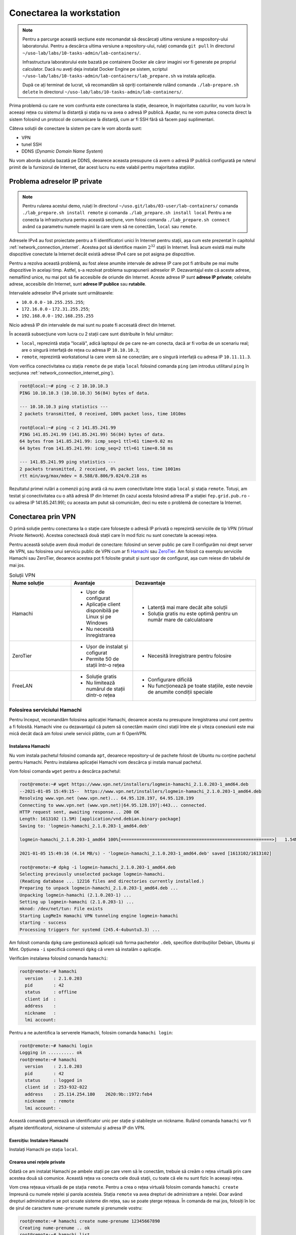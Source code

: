 .. _task_admin_remote:

Conectarea la workstation
=========================

.. note::

    Pentru a parcurge această secțiune este recomandat să descărcați ultima versiune a respository-ului laboratorului.
    Pentru a descărca ultima versiune a repository-ului, rulați comanda ``git pull`` în directorul ``~/uso-lab/labs/10-tasks-admin/lab-containers/``.

    Infrastructura laboratorului este bazată pe containere Docker ale căror imagini vor fi generate pe propriul calculator.
    Dacă nu aveți deja instalat Docker Engine pe sistem, scriptul ``~/uso-lab/labs/10-tasks-admin/lab-containers/lab_prepare.sh`` va instala aplicația.

    După ce ați terminat de lucrat, vă recomandăm să opriți containerele rulând comanda ``./lab-prepare.sh delete`` în directorul ``~/uso-lab/labs/10-tasks-admin/lab-containers/``.

Prima problemă cu care ne vom confrunta este conectarea la stație, deoarece, în majoritatea cazurilor, nu vom lucra în aceeași rețea cu sistemul la distanță și stația nu va avea o adresă IP publică.
Așadar, nu ne vom putea conecta direct la sistem folosind un protocol de comunicare la distanță, cum ar fi SSH fără să facem pași suplimentari.

Câteva soluții de conectare la sistem pe care le vom aborda sunt:

* VPN
* tunel SSH
* DDNS (*Dynamic Domain Name System*)

Nu vom aborda soluția bazată pe DDNS, deoarece aceasta presupune că avem o adresă IP publică configurată pe ruterul primit de la furnizorul de Internet, dar acest lucru nu este valabil pentru majoritatea stațiilor.

.. _task_admin_remote_ip:

Problema adreselor IP private
-----------------------------

.. note::

    Pentru rularea acestui demo, rulați în directorul ``~/uso.git/labs/03-user/lab-containers/`` comanda ``./lab_prepare.sh install remote`` și comanda  ``./lab_prepare.sh install local``
    Pentru a ne conecta la infrastructura pentru această secțiune, vom folosi comanda ``./lab_prepare.sh connect`` având ca parametru numele mașinii la care vrem să ne conectăm, ``local`` sau ``remote``.

Adresele IPv4 au fost proiectate pentru a fi identificatori unici în Internet pentru stații, așa cum este prezentat în capitolul :ref:`network_connection_internet`.
Acestea pot să identifice maxim :math:`2^{32}` stații în Internet.
Însă acum există mai multe dispozitive conectate la Internet decât există adrese IPv4 care se pot asigna pe dispozitive.

Pentru a rezolva această problemă, au fost alese anumite intervale de adrese IP care pot fi atribuite pe mai multe dispozitive în același timp.
Astfel, s-a rezolvat problema suprapunerii adreselor IP.
Dezavantajul este că aceste adrese, nemaifiind unice, nu mai pot să fie accesibile de oriunde din Internet.
Aceste adrese IP sunt **adrese IP private**;
celelalte adrese, accesibile din Internet, sunt **adrese IP publice** sau **rutabile**.

Intervalele adreselor IPv4 private sunt următoarele:

* ``10.0.0.0`` - ``10.255.255.255``;
* ``172.16.0.0`` - ``172.31.255.255``;
* ``192.168.0.0`` - ``192.168.255.255``

Nicio adresă IP din intervalele de mai sunt nu poate fi accesată direct din Internet.

În această subsecțiune vom lucra cu 2 stații care sunt distribuite în felul următor:

* ``local``, reprezintă stația "locală", adică laptopul de pe care ne-am conecta, dacă ar fi vorba de un scenariu real; are o singură interfață de rețea cu adresa IP ``10.10.10.3``;
* ``remote``, reprezintă workstationul la care vrem să ne conectăm; are o singură interfață cu adresa IP ``10.11.11.3``.

Vom verifica conectivitatea cu stația ``remote`` de pe stația ``local`` folosind comanda ``ping`` (am introdus utilitarul ``ping`` în secțiunea :ref:`network_connection_internet_ping`).

.. code-block::

    root@local:~# ping -c 2 10.10.10.3
    PING 10.10.10.3 (10.10.10.3) 56(84) bytes of data.

    --- 10.10.10.3 ping statistics ---
    2 packets transmitted, 0 received, 100% packet loss, time 1010ms

    root@local:~# ping -c 2 141.85.241.99
    PING 141.85.241.99 (141.85.241.99) 56(84) bytes of data.
    64 bytes from 141.85.241.99: icmp_seq=1 ttl=61 time=9.02 ms
    64 bytes from 141.85.241.99: icmp_seq=2 ttl=61 time=8.58 ms

    --- 141.85.241.99 ping statistics ---
    2 packets transmitted, 2 received, 0% packet loss, time 1001ms
    rtt min/avg/max/mdev = 8.588/8.806/9.024/0.218 ms

Rezultatul primei rulări a comenzii ``ping`` arată că nu avem conectivitate între stația ``local`` și stația ``remote``.
Totuși, am testat și conectivitatea cu o altă adresă IP din Internet (în cazul acesta folosind adresa IP a stației ``fep.grid.pub.ro`` - cu adresa IP 141.85.241.99);
cu aceasta am putut să comunicăm, deci nu este o problemă de conectare la Internet.

.. _task_admin_remote_vpn:

Conectarea prin VPN
-------------------

O primă soluție pentru conectarea la o stație care folosește o adresă IP privată o reprezintă serviciile de tip VPN (*Virtual Private Network*).
Acestea conectează două stații care în mod fizic nu sunt conectate la aceeași rețea.

Pentru această soluție avem două moduri de conectare: folosind un server public pe care îl configurăm noi drept server de VPN, sau folosirea unui serviciu public de VPN cum ar fi `Hamachi <www.vpn.com/>`_ sau `ZeroTier <www.zerotier.com/>`_.
Am folosit ca exemplu serviciile Hamachi sau ZeroTier, deoarece acestea pot fi folosite gratuit și sunt ușor de configurat, așa cum reiese din tabelul de mai jos.

.. list-table:: Soluții VPN
   :widths: 25 25 50
   :header-rows: 1

   * - Nume soluție
     - Avantaje
     - Dezavantaje
   * - Hamachi
     - * Ușor de configurat

       * Aplicație client disponibilă pe Linux și pe Windows

       * Nu necesită înregistrarea
     - * Latență mai mare decât alte soluții

       * Soluția gratis nu este optimă pentru un număr mare de calculatoare
   * - ZeroTier
     - * Ușor de instalat și cofigurat

       * Permite 50 de stații într-o rețea

     - * Necesită înregistrare pentru folosire
   * - FreeLAN
     - * Soluție gratis
       * Nu limitează numărul de stații dintr-o rețea
     - * Configurare dificilă
       * Nu funcționează pe toate stațiile, este nevoie de anumite condiții
         speciale

.. _task_admin_remote_vpn_hamachi:

Folosirea serviciului Hamachi
^^^^^^^^^^^^^^^^^^^^^^^^^^^^^

Pentru început, recomandăm folosirea aplicației Hamachi, deoarece acesta nu presupune înregistrarea unui cont pentru a fi folosită.
Hamachi vine cu dezavantajul că putem să conectăm maxim cinci stații între ele și viteza conexiunii este mai mică decât dacă am folosi unele servicii plătite, cum ar fi OpenVPN.

.. _task_admin_remote_vpn_hamachi_install:

Instalarea Hamachi
""""""""""""""""""

Nu vom instala pachetul folosind comanda ``apt``, deoarece repository-ul de pachete folosit de Ubuntu nu conține pachetul pentru Hamachi.
Pentru instalarea aplicației Hamachi vom descărca și instala manual pachetul.

Vom folosi comanda ``wget`` pentru a descărca pachetul:

.. code-block::

    root@remote:~# wget https://www.vpn.net/installers/logmein-hamachi_2.1.0.203-1_amd64.deb
    --2021-01-05 15:49:15--  https://www.vpn.net/installers/logmein-hamachi_2.1.0.203-1_amd64.deb
    Resolving www.vpn.net (www.vpn.net)... 64.95.128.197, 64.95.128.199
    Connecting to www.vpn.net (www.vpn.net)|64.95.128.197|:443... connected.
    HTTP request sent, awaiting response... 200 OK
    Length: 1613102 (1.5M) [application/vnd.debian.binary-package]
    Saving to: 'logmein-hamachi_2.1.0.203-1_amd64.deb'

    logmein-hamachi_2.1.0.203-1_amd64 100%[==========================================================>]   1.54M  4.14MB/s    in 0.4s    

    2021-01-05 15:49:16 (4.14 MB/s) - 'logmein-hamachi_2.1.0.203-1_amd64.deb' saved [1613102/1613102]

    root@remote:~# dpkg -i logmein-hamachi_2.1.0.203-1_amd64.deb
    Selecting previously unselected package logmein-hamachi.
    (Reading database ... 12216 files and directories currently installed.)
    Preparing to unpack logmein-hamachi_2.1.0.203-1_amd64.deb ...
    Unpacking logmein-hamachi (2.1.0.203-1) ...
    Setting up logmein-hamachi (2.1.0.203-1) ...
    mknod: /dev/net/tun: File exists
    Starting LogMeIn Hamachi VPN tunneling engine logmein-hamachi
    starting - success
    Processing triggers for systemd (245.4-4ubuntu3.3) ...

Am folosit comanda ``dpkg`` care gestionează aplicații sub forma pachetelor ``.deb``, specifice distribuțiilor Debian, Ubuntu și Mint.
Opțiunea ``-i`` specifică comenzii ``dpkg`` că vrem să instalăm o aplicație.

Verificăm instalarea folosind comanda ``hamachi``:

.. code-block::

    root@remote:~# hamachi
      version    : 2.1.0.203
      pid        : 42
      status     : offline
      client id  :
      address    :
      nickname   :
      lmi account:

Pentru a ne autentifica la serverele Hamachi, folosim comanda ``hamachi login``:

.. code-block::

    root@remote:~# hamachi login
    Logging in .......... ok
    root@remote:~# hamachi
      version    : 2.1.0.203
      pid        : 42
      status     : logged in
      client id  : 253-932-022
      address    : 25.114.254.180    2620:9b::1972:feb4
      nickname   : remote
      lmi account: -

Această comandă generează un identificator unic per stație și stabilește un nickname.
Rulând comanda ``hamachi`` vor fi afișate identificatorul, nickname-ul sistemului și adresa IP din VPN.

.. _task_admin_remote_vpn_hamachi_install_ex:

Exercițiu: Instalare Hamachi
""""""""""""""""""""""""""""

Instalați Hamachi pe stația ``local``.

.. _task_admin_remote_vpn_hamachi_create:

Crearea unei rețele private
"""""""""""""""""""""""""""

Odată ce am instalat Hamachi pe ambele stații pe care vrem să le conectăm, trebuie să creăm o rețea virtuală prin care acestea două să comunice.
Această rețea va conecta cele două stații, cu toate că ele nu sunt fizic în aceeași rețea.

Vom crea rețeaua virtuală de pe stația ``remote``.
Pentru a crea o rețea virtuală folosim comanda ``hamachi create`` împreună cu numele rețelei și parola acesteia.
Stația ``remote`` va avea drepturi de administrare a rețelei.
Doar având drepturi administrative se pot scoate sisteme din rețea, sau se poate șterge rețeaua.
În comanda de mai jos, folosiți în loc de șirul de caractere ``nume-prenume`` numele și prenumele vostru:

.. code-block::

    root@remote:~# hamachi create nume-prenume 12345667890
    Creating nume-prenume .. ok
    root@remote:~# hamachi list
     * [nume-prenume]  capacity: 1/5, subscription type: Free, owner: This computer

Am folosit comanda ``hamachi list`` pentru a verifica faptul că a fost creată rețeaua.
Comanda ``hamachi list`` afișează toate rețelele din care face parte stația.

.. _task_admin_remote_vpn_hamachi_connect:

Conectarea la o rețea
"""""""""""""""""""""

Pentru a conecta stația ``local`` la rețeaua privată vom, folosi comanda ``hamachi join`` urmată de numele rețelei la care vom conecta stația și parola rețelei:

.. code-block::

    root@local:~# hamachi join nume-prenume 12345667890
    Joining nume-prenume .. ok
    root@local:~# hamachi list
     * [nume-prenume]  capacity: 2/5, subscription type: Free, owner: remote (253-932-022)
     * 253-932-022   remote                     25.114.254.180    alias: not set           2620:9b::1972:feb4                          via server  TCP


Rulând comanda ``hamachi list``, am afișat rețelele la care este conectată stația ``local`` și stațiile cu care împarte rețelele.
Adresa IP a stației ``remote`` din rețeaua privată este ``25.114.254.180``, conform rezultatului comenzii.

Pentru a testa conectivitatea între stațiile ``local`` și ``remote`` vom rula comanda ``ping``:

.. code-block::

    root@local:~# ping -c 2 25.114.254.180
    PING 25.114.254.180 (25.114.254.180) 56(84) bytes of data.
    64 bytes from 25.114.254.180: icmp_seq=1 ttl=64 time=76.5 ms
    64 bytes from 25.114.254.180: icmp_seq=2 ttl=64 time=92.3 ms

    --- 25.114.254.180 ping statistics ---
    2 packets transmitted, 2 received, 0% packet loss, time 1003ms
    rtt min/avg/max/mdev = 76.592/84.493/92.394/7.901 ms

.. _task_admin_remote_vpn_hamachi_connect_ex:

Exercițiu: Crearea și folosirea unei rețele private
"""""""""""""""""""""""""""""""""""""""""""""""""""

Creați o nouă rețea privată numită ``prenume-nume``, cu parola de acces ``anaaremere``.
Conectați stațiile ``local`` și ``remote`` la noua rețea.

.. _task_admin_remote_vpn_private:

Folosirea unui VPN privat
^^^^^^^^^^^^^^^^^^^^^^^^^

Pentru folosirea unui VPN privat este nevoie să avem o stație în Internet la care să avem acces atât de la stația locală (cum ar fi laptopul) cât și de la cea de la distanță (workstationul).
Putem obține acces la astfel de stații cumpărând acces la o mașină virtuală de la un serviciu de hosting, cum ar fi AWS, DigitalOcean, Microsoft Azure sau Linode.

Odată ce am obținut o stație cu o adresă IP publică, este nevoie să configurăm un serviciu de VPN.
Pentru aceasta putem folosi infrastructura pe care am prezentat-o în secțiunea :ref:`network_connection`, infrastructură care pornește un server OpenVPN.

.. _task_admin_remote_tunnel:

Conectarea folosind un tunel SSH
--------------------------------
.. note::

    Pentru rularea acestui demo, rulați în directorul ``~/uso.git/labs/10-task-admin/lab-containers/`` comanda ``./lab_prepare.sh install ssh-server``.
    Pentru a ne conecta la infrastructura pentru această secțiune, vom folosi comanda ``./lab_prepare.sh connect`` având ca parametrul numele mașinii la care vrem să ne conectăm, ``local``, ``remote`` sau ``ssh-server``.

Abordările pe care le-am discutat mai sus presupun accesul la un server central și drepturi de administrator din partea utilizatorului pentru instalarea aplicațiilor (cum ar fi Hamachi sau OpenVPN).
Dacă nu avem acces la un cont de administrator, nu putem să ne conectăm la stația de la distanță.

O alternativă care nu presupune drepturi administrative sunt tunelurile SSH.
Un tunel SSH reprezintă o conexiune între două stații facilitată de protocolul SSH.
Prin această conexiune se pot "tunela" alte mesaje, inclusiv o altă conexiune SSH.

Dezavantajul acestei abordări este că necesită accesul la un server terț care să fie accesibil de ambele stații.

În această subsecțiune vom lucra cu 3 stații care sunt distribuite în felul următor:

* ``local``, reprezintă stația "locală", adică laptopul de pe care ne-am conecta, dacă ar fi vorba de un scenariu real;
  are o singură interfață de rețea cu adresa IP ``10.10.10.3``;
* ``remote``, reprezintă workstationul la care vrem să ne conectăm;
  are o singură interfață cu adresa IP ``10.11.11.3``;
* ``ssh-server``, reprezintă serverul terț prin care ne vom conecta ca să ajungem la workstation;
  această stație are două interfețe conectate la ea, cu adresele IP ``10.10.10.2`` și ``10.11.11.2``, dar în realitate aceasta ar avea o singură placă de rețea.

Stațiile ``local`` și ``remote`` nu au conectivitate între ele, dar au conectivitate la stația ``ssh-server``, deoarece sunt fiecare în rețea cu stația.

În continuare descriem pașii pentru folosirea tunelului SSH, pași care sunt prezentați și în animația de mai jos.

.. figure:: ./gifs/reverse-ssh-tunnel.gif
  :alt: Folosirea unui tunel invers SSH
  :align: center

.. _task_admin_remote_tunnel_init:

Inițializarea tunelului SSH
^^^^^^^^^^^^^^^^^^^^^^^^^^^

Primul pas necesar pentru conectarea la o stație prin tunel SSH este inițializarea tunelului.
Când inițializăm tunelul acesta va deschide portul ``4242`` pe stația ``ssh-server`` de la adresa ``10.11.11.2``, astfel încât mesajele trimise către portul ``4242`` vor fi trimise către portul ``22`` de pe stația ``remote`` , stația de pe care inițializăm tunelul SSH.
Vom folosi utilizatorul ``root`` și parola ``root`` pentru a ne conecta.

Pentru a deschide tunelul vom folosi comanda următoare:

.. code-block::

    root@remote:~# ssh -N -R 4242:localhost:22 root@10.10.10.2
    The authenticity of host '10.10.10.2 (10.10.10.2)' can't be established.
    ECDSA key fingerprint is SHA256:xV1orHYj4fhkc5HE91sfh8QhaVqke/AEMa8mYI423HY.
    Are you sure you want to continue connecting (yes/no)? yes
    Warning: Permanently added '10.10.10.2' (ECDSA) to the list of known hosts.
    root@10.10.10.2's password:

Opțiunile comenzii ``ssh`` folosite sunt următoarele:

* ``-N`` este folosită atunci când deschidem tuneluri pentru a nu deschide shelluri în care să dăm comenzi;
* ``4242`` este portul pe care vrem să îl deschidem pe stația ``ssh-server``;
* ``localhost`` este stația către care vor fi trimise mesajele primite pe portul ``4242``. În cazul acesta mesajele vor fi trimise către ``localhost``, adică stația ``remote``, cea de pe care rulăm comanda de tunelare;
* ``22`` este portul de pe stația ``localhost`` către care vrem să fie trimise mesajele primite pe portul ``4242`` de pe stația ``ssh-server``;
* ``root@10.10.10.2``, utilizatorul și adresa IP a stației către care vrem să deschidem tunelul;
  în cazul acesta este adresa IP a stației ``ssh-server``.

.. admonition:: Atenție!

    După ce am pornit tunelul, comanda ``ssh`` nu va mai afișa nimic la terminal.
    Tunelul va rămâne activ cât timp comanda ``ssh`` de mai sus rulează.

Putem să verificăm că a fost deschis portul ``4242`` pe stația ``ssh-server`` rulând comanda ``netstat -tlpn``:

.. code-block::

    root@ssh-server:~# netstat -tlpn
    Active Internet connections (only servers)
    Proto Recv-Q Send-Q Local Address           Foreign Address         State       PID/Program name
    tcp        0      0 0.0.0.0:22              0.0.0.0:*               LISTEN      24/sshd
    tcp        0      0 127.0.0.1:4242          0.0.0.0:*               LISTEN      99/sshd: root
    tcp        0      0 127.0.0.11:42991        0.0.0.0:*               LISTEN      -
    tcp6       0      0 :::22                   :::*                    LISTEN      24/sshd

Cât timp această fereastră rămâne deschisă, tunelul va fi activ.
Vom prezenta în secțiunea :ref:`task_admin_services_config_custom` cum să rulăm această comandă în afara terminalului și cum să ne asigurăm că tunelul este mereu deschis.

.. _task_admin_remote_tunnel_usage:

Folosirea tunelului SSH
^^^^^^^^^^^^^^^^^^^^^^^

Odată creat tunelul, vrem să îl folosim de pe stația ``local``, pentru a putea rula comenzi pe stația ``remote``.

Pentru a face acest lucru, trebuie să ne conectăm la stația ``server``. Serverul ``server`` poate fi accesat la adresa ``10.11.11.2``.

.. code-block::

    root@local:~# ssh root@10.11.11.2
    root@10.11.11.2's password:
    Welcome to Ubuntu 18.04.5 LTS (GNU/Linux 5.4.0-52-generic x86_64)

     * Documentation:  https://help.ubuntu.com
     * Management:     https://landscape.canonical.com
     * Support:        https://ubuntu.com/advantage
    This system has been minimized by removing packages and content that are
    not required on a system that users do not log into.

    To restore this content, you can run the 'unminimize' command.
    Last login: Tue Jan  5 23:08:53 2021 from 10.11.11.3
    root@ssh-server:~#

După cum am observat mai sus, în rezultatul comenzii ``netstat``, tunelul SSH este deschis pe portul ``4242`` al stației ``ssh-server`` și redirectează mesajele către portul ``22`` al stației ``remote``.
Pentru a ne conecta la acest port folosind clientul SSH, rulăm următoarea comandă:

.. code-block::

    root@ssh-server:~# ssh root@localhost -p 4242
    [...]
    root@remote:~#

Am folosit opțiunea ``-p`` pentru a ne conecta folosind SSH pe un alt port decât portul predefinit (``22``).
În comanda de mai sus ne-am conectat la stația ``localhost``, adică stația ``ssh-server`` dar, deoarece portul ``4242`` este de fapt un tunel, conexiunea a fost redirectată la stația ``remote``.

Observăm că promptul s-a schimbat în ``root@remote:~#``, deci ne-am conectat la stația ``remote``.

RD: Pus un sumar 1, 2, 3 cu pașii ce trebuie făcuți ca să ai o conexiune între laptop și workstation folosind tunel SSH și un intermediar.

.. _task_admin_remote_tunnel_usage_ex:

Exercițiu: Crearea și folosirea tunelurilor SSH
^^^^^^^^^^^^^^^^^^^^^^^^^^^^^^^^^^^^^^^^^^^^^^^

Creați un tunel SSH care să ducă de la stația ``local`` la ``ssh-server`` folosind portul ``6970`` și conectați-vă la stația ``local`` din stația ``remote`` folosindu-vă de stația ``ssh-server`` ca mai sus.
